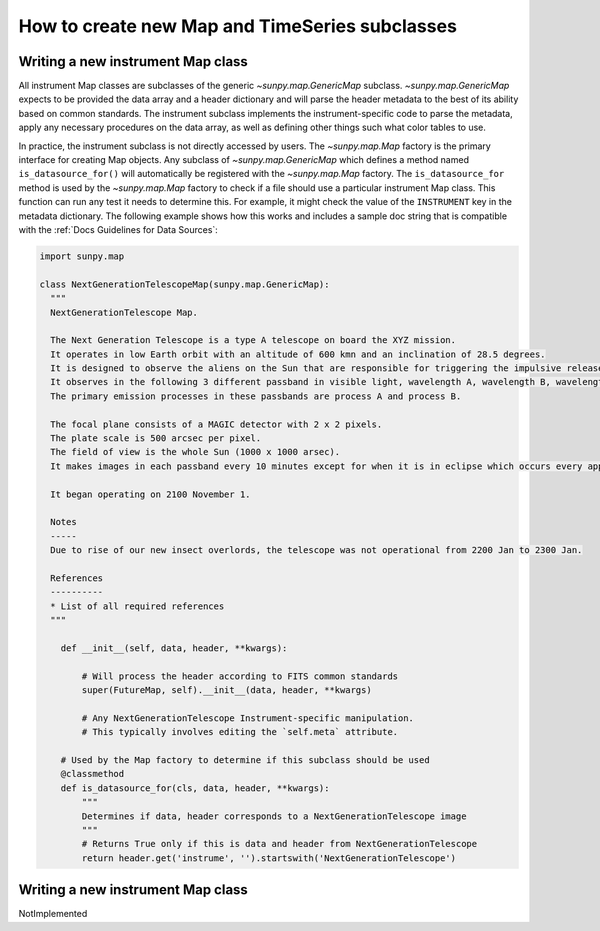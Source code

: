 .. _how-to-create-new-maps-and-timeseries:

***********************************************
How to create new Map and TimeSeries subclasses
***********************************************

Writing a new instrument Map class
==================================

All instrument Map classes are subclasses of the generic `~sunpy.map.GenericMap` subclass.
`~sunpy.map.GenericMap` expects to be provided the data array and a header dictionary and will parse the header metadata to the best of its ability based on common standards.
The instrument subclass implements the instrument-specific code to parse the metadata, apply any necessary procedures on the data array, as well as defining other things such what color tables to use.

In practice, the instrument subclass is not directly accessed by users.
The `~sunpy.map.Map` factory is the primary interface for creating Map objects.
Any subclass of `~sunpy.map.GenericMap` which defines a method named ``is_datasource_for()`` will automatically be registered with the `~sunpy.map.Map` factory.
The ``is_datasource_for`` method is used by the `~sunpy.map.Map` factory to check if a file should use a particular instrument Map class.
This function can run any test it needs to determine this.
For example, it might check the value of the ``INSTRUMENT`` key in the metadata dictionary.
The following example shows how this works and includes a sample doc string that is compatible with the :ref:`Docs Guidelines for Data Sources`:

.. code-block:: python

    import sunpy.map

    class NextGenerationTelescopeMap(sunpy.map.GenericMap):
      """
      NextGenerationTelescope Map.

      The Next Generation Telescope is a type A telescope on board the XYZ mission.
      It operates in low Earth orbit with an altitude of 600 kmn and an inclination of 28.5 degrees.
      It is designed to observe the aliens on the Sun that are responsible for triggering the impulsive release of magnetic energy in the solar corona.
      It observes in the following 3 different passband in visible light, wavelength A, wavelength B, wavelength C.
      The primary emission processes in these passbands are process A and process B.

      The focal plane consists of a MAGIC detector with 2 x 2 pixels.
      The plate scale is 500 arcsec per pixel.
      The field of view is the whole Sun (1000 x 1000 arsec).
      It makes images in each passband every 10 minutes except for when it is in eclipse which occurs every approximately 30 minutes.

      It began operating on 2100 November 1.

      Notes
      -----
      Due to rise of our new insect overlords, the telescope was not operational from 2200 Jan to 2300 Jan.

      References
      ----------
      * List of all required references
      """

        def __init__(self, data, header, **kwargs):

            # Will process the header according to FITS common standards
            super(FutureMap, self).__init__(data, header, **kwargs)

            # Any NextGenerationTelescope Instrument-specific manipulation.
            # This typically involves editing the `self.meta` attribute.

        # Used by the Map factory to determine if this subclass should be used
        @classmethod
        def is_datasource_for(cls, data, header, **kwargs):
            """
            Determines if data, header corresponds to a NextGenerationTelescope image
            """
            # Returns True only if this is data and header from NextGenerationTelescope
            return header.get('instrume', '').startswith('NextGenerationTelescope')

Writing a new instrument Map class
==================================

NotImplemented
